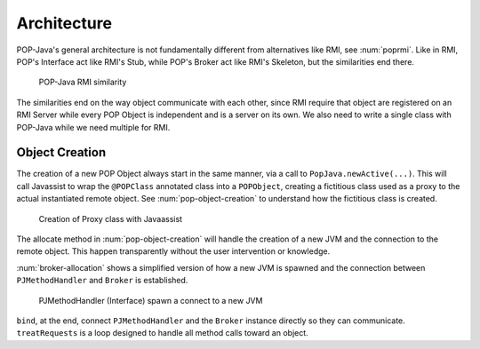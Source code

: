 
Architecture
============

POP-Java's general architecture is not fundamentally different from alternatives like RMI, see :num:`poprmi`.
Like in RMI, POP's Interface act like RMI's Stub, while POP's Broker act like RMI's Skeleton, but the similarities end there.

.. _poprmi:
.. figure:: ../images/pop-rmi.png

    POP-Java RMI similarity

The similarities end on the way object communicate with each other, since RMI require that object are registered on an RMI Server while every POP Object is independent and is a server on its own.
We also need to write a single class with POP-Java while we need multiple for RMI.

Object Creation
---------------

The creation of a new POP Object always start in the same manner, via a call to ``PopJava.newActive(...)``.
This will call Javassist to wrap the ``@POPClass`` annotated class into a ``POPObject``, creating a fictitious class used as a proxy to the actual instantiated remote object. See :num:`pop-object-creation` to understand how the fictitious class is created.

.. _pop-object-creation:
.. figure:: ../images/popobj-creation.png

    Creation of Proxy class with Javaassist

The allocate method in :num:`pop-object-creation` will handle the creation of a new JVM and the connection to the remote object. This happen transparently without the user intervention or knowledge.

:num:`broker-allocation` shows a simplified version of how a new JVM is spawned and the connection between ``PJMethodHandler`` and ``Broker`` is established.

.. _broker-allocation:
.. figure:: ../images/popobj-allocate.png

    PJMethodHandler (Interface) spawn a connect to a new JVM

``bind``, at the end, connect ``PJMethodHandler`` and the ``Broker`` instance directly so they can communicate.
``treatRequests`` is a loop designed to handle all method calls toward an object.
